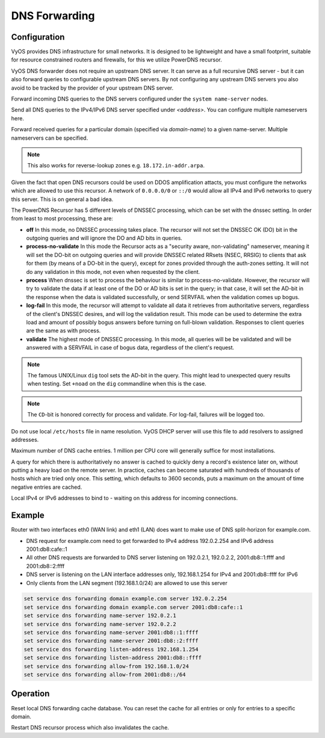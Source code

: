 .. _dns-forwarding:

##############
DNS Forwarding
##############

Configuration
=============

VyOS provides DNS infrastructure for small networks. It is designed to be
lightweight and have a small footprint, suitable for resource constrained
routers and firewalls, for this we utilize PowerDNS recursor.

VyOS DNS forwarder does not require an upstream DNS server. It can serve as a
full recursive DNS server - but it can also forward queries to configurable
upstream DNS servers. By not configuring any upstream DNS servers you also
avoid to be tracked by the provider of your upstream DNS server.

.. cfgcmd:: set service dns forwarding system

Forward incoming DNS queries to the DNS servers configured under the ``system
name-server`` nodes.

.. cfgcmd:: set service dns forwarding name-server <address>

Send all DNS queries to the IPv4/IPv6 DNS server specified under `<address>`.
You can configure multiple nameservers here.

.. cfgcmd:: set service dns forwarding domain <domain-name> server <address>

Forward received queries for a particular domain (specified via `domain-name`)
to a given name-server. Multiple nameservers can be specified.

.. note:: This also works for reverse-lookup zones e.g. ``18.172.in-addr.arpa``.

.. cfgcmd:: set service dns forwarding allow-from <network>

Given the fact that open DNS recursors could be used on DDOS amplification
attacts, you must configure the networks which are allowed to use this recursor.
A network of ``0.0.0.0/0`` or ``::/0`` would allow all IPv4 and IPv6 networks
to query this server. This is on general a bad idea.

.. cfgcmd:: set service dns forwarding dnssec <off | process-no-validate | process | log-fail | validate>

The PowerDNS Recursor has 5 different levels of DNSSEC processing, which can
be set with the dnssec setting. In order from least to most processing, these
are:

* **off** In this mode, no DNSSEC processing takes place. The recursor will not
  set the DNSSEC OK (DO) bit in the outgoing queries and will ignore the DO and
  AD bits in queries.

* **process-no-validate** In this mode the Recursor acts as a "security aware,
  non-validating" nameserver, meaning it will set the DO-bit on outgoing queries
  and will provide DNSSEC related RRsets (NSEC, RRSIG) to clients that ask for
  them (by means of a DO-bit in the query), except for zones provided through
  the auth-zones setting. It will not do any validation in this mode, not even
  when requested by the client.

* **process** When dnssec is set to process the behaviour is similar to
  process-no-validate. However, the recursor will try to validate the data if
  at least one of the DO or AD bits is set in the query; in that case, it will
  set the AD-bit in the response when the data is validated successfully, or
  send SERVFAIL when the validation comes up bogus.

* **log-fail** In this mode, the recursor will attempt to validate all data it
  retrieves from authoritative servers, regardless of the client's DNSSEC
  desires, and will log the validation result. This mode can be used to
  determine the extra load and amount of possibly bogus answers before turning
  on full-blown validation. Responses to client queries are the same as with
  process.

* **validate** The highest mode of DNSSEC processing. In this mode, all queries
  will be be validated and will be answered with a SERVFAIL in case of bogus
  data, regardless of the client's request.

.. note:: The famous UNIX/Linux ``dig`` tool sets the AD-bit in the query. This
   might lead to unexpected query results when testing. Set ``+noad`` on the
   ``dig`` commandline when this is the case.

.. note:: The ``CD``-bit is honored correctly for process and validate. For
   log-fail, failures will be logged too.

.. cfgcmd:: set service dns forwarding ignore-hosts-file

Do not use local ``/etc/hosts`` file in name resolution. VyOS DHCP server will
use this file to add resolvers to assigned addresses.

.. cfgcmd:: set service dns forwarding max-cache-entries

Maximum number of DNS cache entries. 1 million per CPU core will generally
suffice for most installations.

.. cfgcmd:: set service dns forwarding negative-ttl

A query for which there is authoritatively no answer is cached to quickly deny
a record's existence later on, without putting a heavy load on the remote
server. In practice, caches can become saturated with hundreds of thousands of
hosts which are tried only once. This setting, which defaults to 3600 seconds,
puts a maximum on the amount of time negative entries are cached.

.. cfgcmd:: set service dns forwarding listen-address

Local IPv4 or IPv6 addresses to bind to - waiting on this address for incoming
connections.

Example
=======

Router with two interfaces eth0 (WAN link) and eth1 (LAN) does want to make
use of DNS split-horizon for example.com.

* DNS request for example.com need to get forwarded to IPv4 address 192.0.2.254
  and IPv6 address 2001:db8:cafe::1
* All other DNS requests are forwarded to DNS server listening on 192.0.2.1,
  192.0.2.2, 2001:db8::1:ffff and 2001:db8::2:ffff
* DNS server is listening on the LAN interface addresses only, 192.168.1.254
  for IPv4 and 2001:db8::ffff for IPv6
* Only clients from the LAN segment (192.168.1.0/24) are allowed to use this
  server

.. code-block:: none

  set service dns forwarding domain example.com server 192.0.2.254
  set service dns forwarding domain example.com server 2001:db8:cafe::1
  set service dns forwarding name-server 192.0.2.1
  set service dns forwarding name-server 192.0.2.2
  set service dns forwarding name-server 2001:db8::1:ffff
  set service dns forwarding name-server 2001:db8::2:ffff
  set service dns forwarding listen-address 192.168.1.254
  set service dns forwarding listen-address 2001:db8::ffff
  set service dns forwarding allow-from 192.168.1.0/24
  set service dns forwarding allow-from 2001:db8::/64

Operation
=========

.. opcmd:: reset dns forwarding <all | domain>

Reset local DNS forwarding cache database. You can reset the cache for all
entries or only for entries to a specific domain.

.. opcmd:: restart dns forwarding

Restart DNS recursor process which also invalidates the cache.
